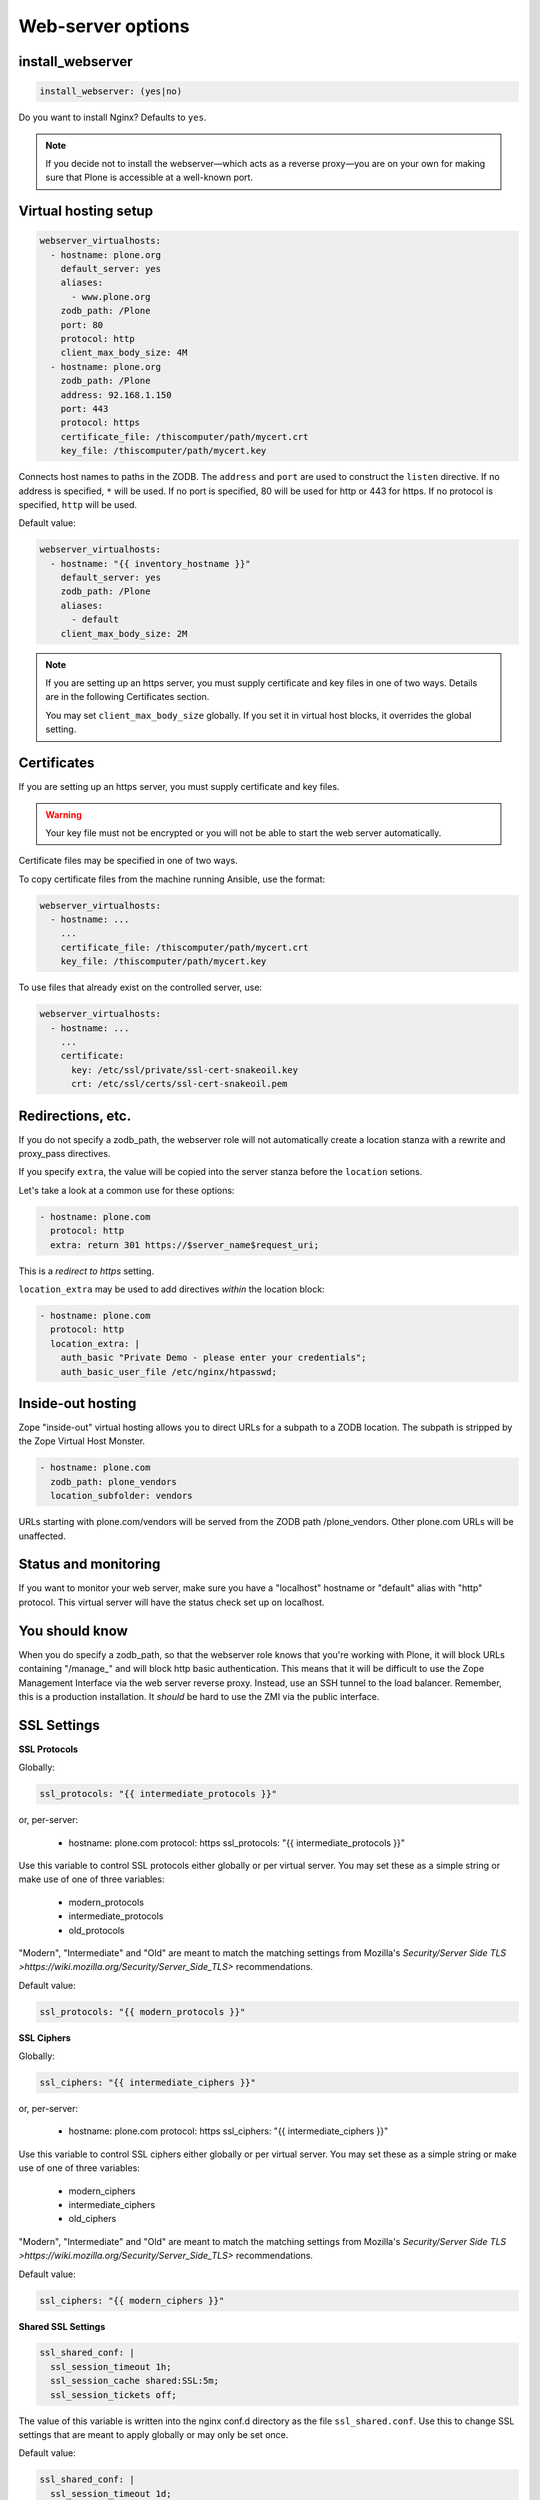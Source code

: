 Web-server options
``````````````````

install_webserver
~~~~~~~~~~~~~~~~~

.. code-block:: yaml

    install_webserver: (yes|no)

Do you want to install Nginx? Defaults to ``yes``.

.. note::

    If you decide not to install the webserver—which acts as a reverse proxy—you are on your own for making sure that Plone is accessible at a well-known port.

Virtual hosting setup
~~~~~~~~~~~~~~~~~~~~~

.. code-block:: yaml

    webserver_virtualhosts:
      - hostname: plone.org
        default_server: yes
        aliases:
          - www.plone.org
        zodb_path: /Plone
        port: 80
        protocol: http
        client_max_body_size: 4M
      - hostname: plone.org
        zodb_path: /Plone
        address: 92.168.1.150
        port: 443
        protocol: https
        certificate_file: /thiscomputer/path/mycert.crt
        key_file: /thiscomputer/path/mycert.key

Connects host names to paths in the ZODB. The ``address`` and ``port`` are used to construct the ``listen`` directive. If no address is specified, ``*`` will be used. If no port is specified, 80 will be used for http or 443 for https. If no protocol is specified, ``http`` will be used.

Default value:

.. code-block:: yaml

    webserver_virtualhosts:
      - hostname: "{{ inventory_hostname }}"
        default_server: yes
        zodb_path: /Plone
        aliases:
          - default
        client_max_body_size: 2M

.. note::

    If you are setting up an https server, you must supply certificate and key files in one of two ways. Details are in the following Certificates section.

    You may set ``client_max_body_size`` globally.
    If you set it in virtual host blocks, it overrides the global setting.

Certificates
~~~~~~~~~~~~

If you are setting up an https server, you must supply certificate and key files.

.. warning::

    Your key file must not be encrypted or you will not be able to start the web server automatically.

Certificate files may be specified in one of two ways.

To copy certificate files from the machine running Ansible, use the format:

.. code-block:: yaml

    webserver_virtualhosts:
      - hostname: ...
        ...
        certificate_file: /thiscomputer/path/mycert.crt
        key_file: /thiscomputer/path/mycert.key

To use files that already exist on the controlled server, use:

.. code-block:: yaml

    webserver_virtualhosts:
      - hostname: ...
        ...
        certificate:
          key: /etc/ssl/private/ssl-cert-snakeoil.key
          crt: /etc/ssl/certs/ssl-cert-snakeoil.pem


Redirections, etc.
~~~~~~~~~~~~~~~~~~

If you do not specify a zodb_path, the webserver role will not automatically create a location stanza with a rewrite and proxy_pass directives.

If you specify ``extra``, the value will be copied into the server stanza before the ``location`` setions.

Let's take a look at a common use for these options:

.. code-block:: yaml

    - hostname: plone.com
      protocol: http
      extra: return 301 https://$server_name$request_uri;

This is a *redirect to https* setting.

``location_extra`` may be used to add directives *within* the location block:

.. code-block:: yaml

    - hostname: plone.com
      protocol: http
      location_extra: |
        auth_basic "Private Demo - please enter your credentials";
        auth_basic_user_file /etc/nginx/htpasswd;


Inside-out hosting
~~~~~~~~~~~~~~~~~~

Zope "inside-out" virtual hosting allows you to direct URLs for a subpath to a ZODB location.
The subpath is stripped by the Zope Virtual Host Monster.

.. code-block:: yaml

    - hostname: plone.com
      zodb_path: plone_vendors
      location_subfolder: vendors

URLs starting with plone.com/vendors will be served from the ZODB path /plone_vendors.
Other plone.com URLs will be unaffected.


Status and monitoring
~~~~~~~~~~~~~~~~~~~~~

If you want to monitor your web server, make sure you have a "localhost" hostname or "default" alias with "http" protocol. This virtual server will have the status check set up on localhost.


You should know
~~~~~~~~~~~~~~~

When you do specify a zodb_path, so that the webserver role knows that you're working with Plone, it will block URLs containing "/manage\_" and will block http basic authentication. This means that it will be difficult to use the Zope Management Interface via the web server reverse proxy. Instead, use an SSH tunnel to the load balancer. Remember, this is a production installation. It *should* be hard to use the ZMI via the public interface.

SSL Settings
~~~~~~~~~~~~

**SSL Protocols**

Globally:

.. code-block:: yaml

    ssl_protocols: "{{ intermediate_protocols }}"

or, per-server:

    - hostname: plone.com
      protocol: https
      ssl_protocols:  "{{ intermediate_protocols }}"

Use this variable to control SSL protocols either globally or per virtual server.
You may set these as a simple string or make use of one of three variables:

    - modern_protocols
    - intermediate_protocols
    - old_protocols

"Modern", "Intermediate" and "Old" are meant to match the matching settings from Mozilla's `Security/Server Side TLS >https://wiki.mozilla.org/Security/Server_Side_TLS>` recommendations.

Default value:

.. code-block:: yaml

    ssl_protocols: "{{ modern_protocols }}"


**SSL Ciphers**

Globally:

.. code-block:: yaml

    ssl_ciphers: "{{ intermediate_ciphers }}"

or, per-server:

    - hostname: plone.com
      protocol: https
      ssl_ciphers:  "{{ intermediate_ciphers }}"

Use this variable to control SSL ciphers either globally or per virtual server.
You may set these as a simple string or make use of one of three variables:

    - modern_ciphers
    - intermediate_ciphers
    - old_ciphers

"Modern", "Intermediate" and "Old" are meant to match the matching settings from Mozilla's `Security/Server Side TLS >https://wiki.mozilla.org/Security/Server_Side_TLS>` recommendations.

Default value:

.. code-block:: yaml

    ssl_ciphers: "{{ modern_ciphers }}"

**Shared SSL Settings**

.. code-block:: yaml

    ssl_shared_conf: |
      ssl_session_timeout 1h;
      ssl_session_cache shared:SSL:5m;
      ssl_session_tickets off;

The value of this variable is written into the nginx conf.d directory as the file ``ssl_shared.conf``.
Use this to change SSL settings that are meant to apply globally or may only be set once.

Default value:

.. code-block:: yaml

    ssl_shared_conf: |
      ssl_session_timeout 1d;
      ssl_session_cache shared:SSL:50m;
      {% if nginx_v_result.stdout | version_compare('1.5.9', 'ge') %}ssl_session_tickets off;{% endif %}

The last line assures that the ssl_session_tickets parameter is only set on versions of nginx that allow it.


**http2**

.. code-block:: yaml

    allow_http2: no

If your nginx version is >= 1.9.5, we turn on http2 for https virtual hosts.
You may globally block this behavior by setting allow_http2 to "no".

.. code-block:: yaml

    allow_http2: yes


